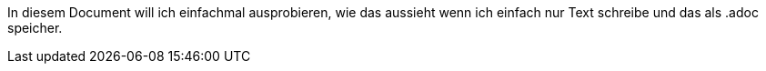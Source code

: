 In diesem Document will ich einfachmal ausprobieren, wie das aussieht wenn ich einfach nur Text schreibe und das als .adoc speicher.
